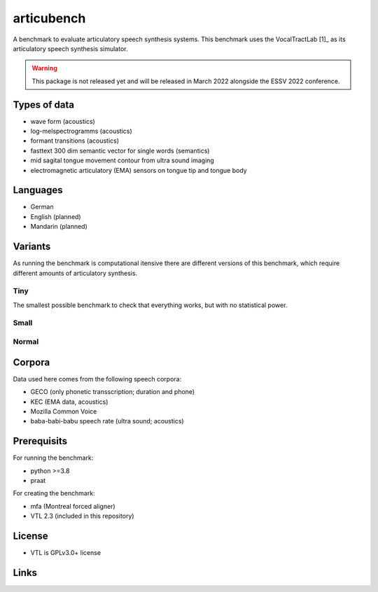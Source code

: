===========
articubench
===========

A benchmark to evaluate articulatory speech synthesis systems. This benchmark uses the VocalTractLab [1]_ as its articulatory speech synthesis simulator.

.. warning::

   This package is not released yet and will be released in March 2022
   alongside the ESSV 2022 conference.


Types of data
=============
* wave form (acoustics)
* log-melspectrogramms (acoustics)
* formant transitions (acoustics)
* fasttext 300 dim semantic vector for single words (semantics)
* mid sagital tongue movement contour from ultra sound imaging
* electromagnetic articulatory (EMA) sensors on tongue tip and tongue body

Languages
=========
* German
* English (planned)
* Mandarin (planned)

Variants
========
As running the benchmark is computational itensive there are different versions of this benchmark, which require different amounts of articulatory synthesis.

Tiny
----
The smallest possible benchmark to check that everything works, but with no statistical power.

Small
-----

Normal
------

Corpora
=======
Data used here comes from the following speech corpora:

* GECO (only phonetic transscription; duration and phone)
* KEC (EMA data, acoustics)
* Mozilla Common Voice
* baba-babi-babu speech rate (ultra sound; acoustics)


Prerequisits
============

For running the benchmark:

* python >=3.8
* praat

For creating the benchmark:

* mfa (Montreal forced aligner)
* VTL 2.3 (included in this repository)


License
=======
* VTL is GPLv3.0+ license

Links
=====

.. _[1]: https://www.vocaltractlab.de/

